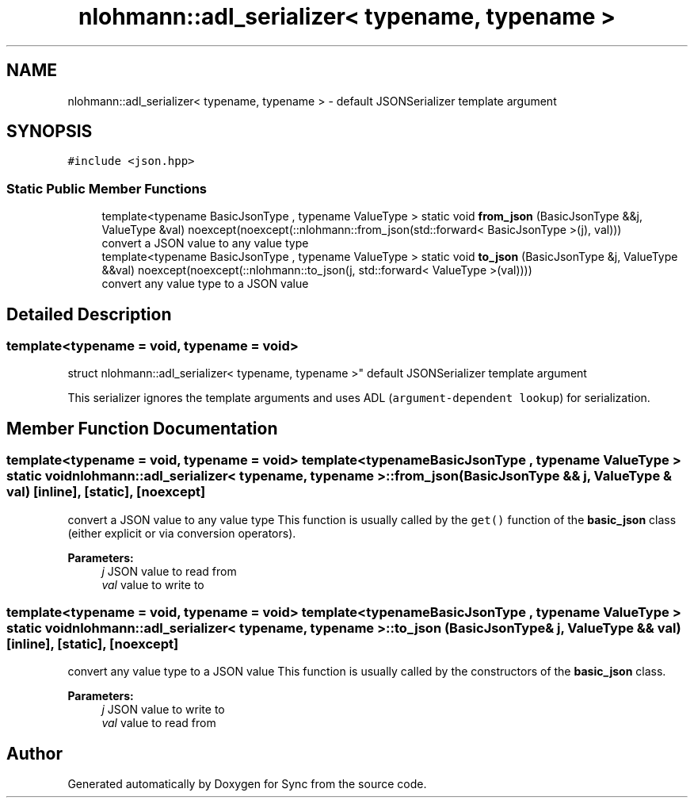 .TH "nlohmann::adl_serializer< typename, typename >" 3 "Tue Jul 18 2017" "Version 1.0.0" "Sync" \" -*- nroff -*-
.ad l
.nh
.SH NAME
nlohmann::adl_serializer< typename, typename > \- default JSONSerializer template argument  

.SH SYNOPSIS
.br
.PP
.PP
\fC#include <json\&.hpp>\fP
.SS "Static Public Member Functions"

.in +1c
.ti -1c
.RI "template<typename BasicJsonType , typename ValueType > static void \fBfrom_json\fP (BasicJsonType &&j, ValueType &val) noexcept(noexcept(::nlohmann::from_json(std::forward< BasicJsonType >(j), val)))"
.br
.RI "convert a JSON value to any value type "
.ti -1c
.RI "template<typename BasicJsonType , typename ValueType > static void \fBto_json\fP (BasicJsonType &j, ValueType &&val) noexcept(noexcept(::nlohmann::to_json(j, std::forward< ValueType >(val))))"
.br
.RI "convert any value type to a JSON value "
.in -1c
.SH "Detailed Description"
.PP 

.SS "template<typename = void, typename = void>
.br
struct nlohmann::adl_serializer< typename, typename >"
default JSONSerializer template argument 

This serializer ignores the template arguments and uses ADL (\fCargument-dependent lookup\fP) for serialization\&. 
.SH "Member Function Documentation"
.PP 
.SS "template<typename  = void, typename  = void> template<typename BasicJsonType , typename ValueType > static void \fBnlohmann::adl_serializer\fP< typename, typename >::from_json (BasicJsonType && j, ValueType & val)\fC [inline]\fP, \fC [static]\fP, \fC [noexcept]\fP"

.PP
convert a JSON value to any value type This function is usually called by the \fCget()\fP function of the \fBbasic_json\fP class (either explicit or via conversion operators)\&.
.PP
\fBParameters:\fP
.RS 4
\fIj\fP JSON value to read from 
.br
\fIval\fP value to write to 
.RE
.PP

.SS "template<typename  = void, typename  = void> template<typename BasicJsonType , typename ValueType > static void \fBnlohmann::adl_serializer\fP< typename, typename >::to_json (BasicJsonType & j, ValueType && val)\fC [inline]\fP, \fC [static]\fP, \fC [noexcept]\fP"

.PP
convert any value type to a JSON value This function is usually called by the constructors of the \fBbasic_json\fP class\&.
.PP
\fBParameters:\fP
.RS 4
\fIj\fP JSON value to write to 
.br
\fIval\fP value to read from 
.RE
.PP


.SH "Author"
.PP 
Generated automatically by Doxygen for Sync from the source code\&.

